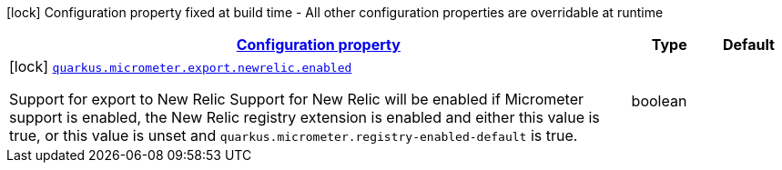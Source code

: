 [.configuration-legend]
icon:lock[title=Fixed at build time] Configuration property fixed at build time - All other configuration properties are overridable at runtime
[.configuration-reference, cols="80,.^10,.^10"]
|===

h|[[quarkus-micrometer-export-newrelic-io-quarkiverse-micrometer-registry-newrelic-new-relic-config-new-relic-build-config_configuration]]link:#quarkus-micrometer-export-newrelic-io-quarkiverse-micrometer-registry-newrelic-new-relic-config-new-relic-build-config_configuration[Configuration property]

h|Type
h|Default

a|icon:lock[title=Fixed at build time] [[quarkus-micrometer-export-newrelic-io-quarkiverse-micrometer-registry-newrelic-new-relic-config-new-relic-build-config_quarkus.micrometer.export.newrelic.enabled]]`link:#quarkus-micrometer-export-newrelic-io-quarkiverse-micrometer-registry-newrelic-new-relic-config-new-relic-build-config_quarkus.micrometer.export.newrelic.enabled[quarkus.micrometer.export.newrelic.enabled]`

[.description]
--
Support for export to New Relic 
 Support for New Relic will be enabled if Micrometer support is enabled, the New Relic registry extension is enabled and either this value is true, or this value is unset and `quarkus.micrometer.registry-enabled-default` is true.
--|boolean 
|

|===